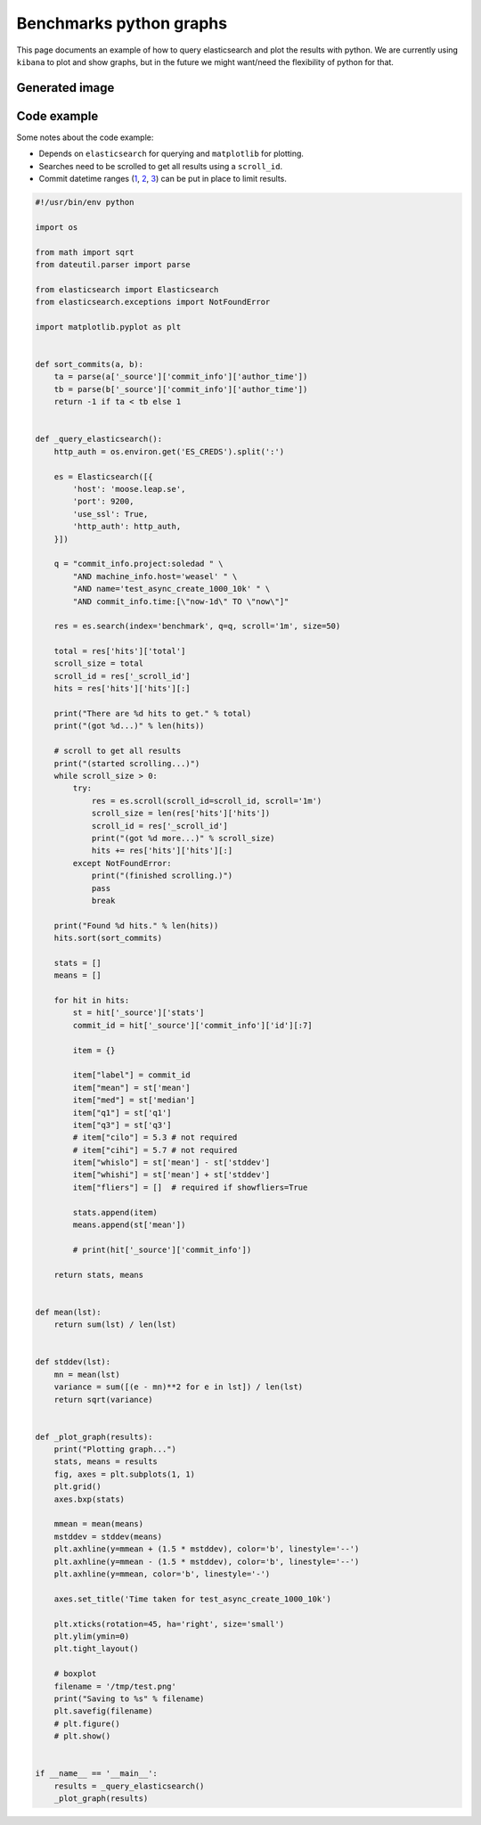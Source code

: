 Benchmarks python graphs
========================

This page documents an example of how to query elasticsearch and plot the
results with python. We are currently using ``kibana`` to plot and show graphs,
but in the future we might want/need the flexibility of python for that.

Generated image
---------------

.. image:: benchmarks-python-graphs.png
   :alt: Example of image generated with the code above.

Code example
------------

Some notes about the code example:

* Depends on ``elasticsearch`` for querying and ``matplotlib`` for plotting.
* Searches need to be scrolled to get all results using a ``scroll_id``.
* Commit datetime ranges (`1 <https://www.elastic.co/guide/en/elasticsearch/reference/current/query-dsl-range-query.html>`_, `2 <https://www.elastic.co/guide/en/elasticsearch/reference/current/common-options.html#date-math>`_, `3 <https://www.elastic.co/guide/en/elasticsearch/reference/current/search-aggregations-bucket-daterange-aggregation.html#date-format-pattern>`_) can be put in place to limit results.


.. code:: python

    #!/usr/bin/env python

    import os

    from math import sqrt
    from dateutil.parser import parse

    from elasticsearch import Elasticsearch
    from elasticsearch.exceptions import NotFoundError

    import matplotlib.pyplot as plt


    def sort_commits(a, b):
        ta = parse(a['_source']['commit_info']['author_time'])
        tb = parse(b['_source']['commit_info']['author_time'])
        return -1 if ta < tb else 1


    def _query_elasticsearch():
        http_auth = os.environ.get('ES_CREDS').split(':')

        es = Elasticsearch([{
            'host': 'moose.leap.se',
            'port': 9200,
            'use_ssl': True,
            'http_auth': http_auth,
        }])

        q = "commit_info.project:soledad " \
            "AND machine_info.host='weasel' " \
            "AND name='test_async_create_1000_10k' " \
            "AND commit_info.time:[\"now-1d\" TO \"now\"]"

        res = es.search(index='benchmark', q=q, scroll='1m', size=50)

        total = res['hits']['total']
        scroll_size = total
        scroll_id = res['_scroll_id']
        hits = res['hits']['hits'][:]

        print("There are %d hits to get." % total)
        print("(got %d...)" % len(hits))

        # scroll to get all results
        print("(started scrolling...)")
        while scroll_size > 0:
            try:
                res = es.scroll(scroll_id=scroll_id, scroll='1m')
                scroll_size = len(res['hits']['hits'])
                scroll_id = res['_scroll_id']
                print("(got %d more...)" % scroll_size)
                hits += res['hits']['hits'][:]
            except NotFoundError:
                print("(finished scrolling.)")
                pass
                break

        print("Found %d hits." % len(hits))
        hits.sort(sort_commits)

        stats = []
        means = []

        for hit in hits:
            st = hit['_source']['stats']
            commit_id = hit['_source']['commit_info']['id'][:7]

            item = {}

            item["label"] = commit_id
            item["mean"] = st['mean']
            item["med"] = st['median']
            item["q1"] = st['q1']
            item["q3"] = st['q3']
            # item["cilo"] = 5.3 # not required
            # item["cihi"] = 5.7 # not required
            item["whislo"] = st['mean'] - st['stddev']
            item["whishi"] = st['mean'] + st['stddev']
            item["fliers"] = []  # required if showfliers=True

            stats.append(item)
            means.append(st['mean'])

            # print(hit['_source']['commit_info'])

        return stats, means


    def mean(lst):
        return sum(lst) / len(lst)


    def stddev(lst):
        mn = mean(lst)
        variance = sum([(e - mn)**2 for e in lst]) / len(lst)
        return sqrt(variance)


    def _plot_graph(results):
        print("Plotting graph...")
        stats, means = results
        fig, axes = plt.subplots(1, 1)
        plt.grid()
        axes.bxp(stats)

        mmean = mean(means)
        mstddev = stddev(means)
        plt.axhline(y=mmean + (1.5 * mstddev), color='b', linestyle='--')
        plt.axhline(y=mmean - (1.5 * mstddev), color='b', linestyle='--')
        plt.axhline(y=mmean, color='b', linestyle='-')

        axes.set_title('Time taken for test_async_create_1000_10k')

        plt.xticks(rotation=45, ha='right', size='small')
        plt.ylim(ymin=0)
        plt.tight_layout()

        # boxplot
        filename = '/tmp/test.png'
        print("Saving to %s" % filename)
        plt.savefig(filename)
        # plt.figure()
        # plt.show()


    if __name__ == '__main__':
        results = _query_elasticsearch()
        _plot_graph(results)
